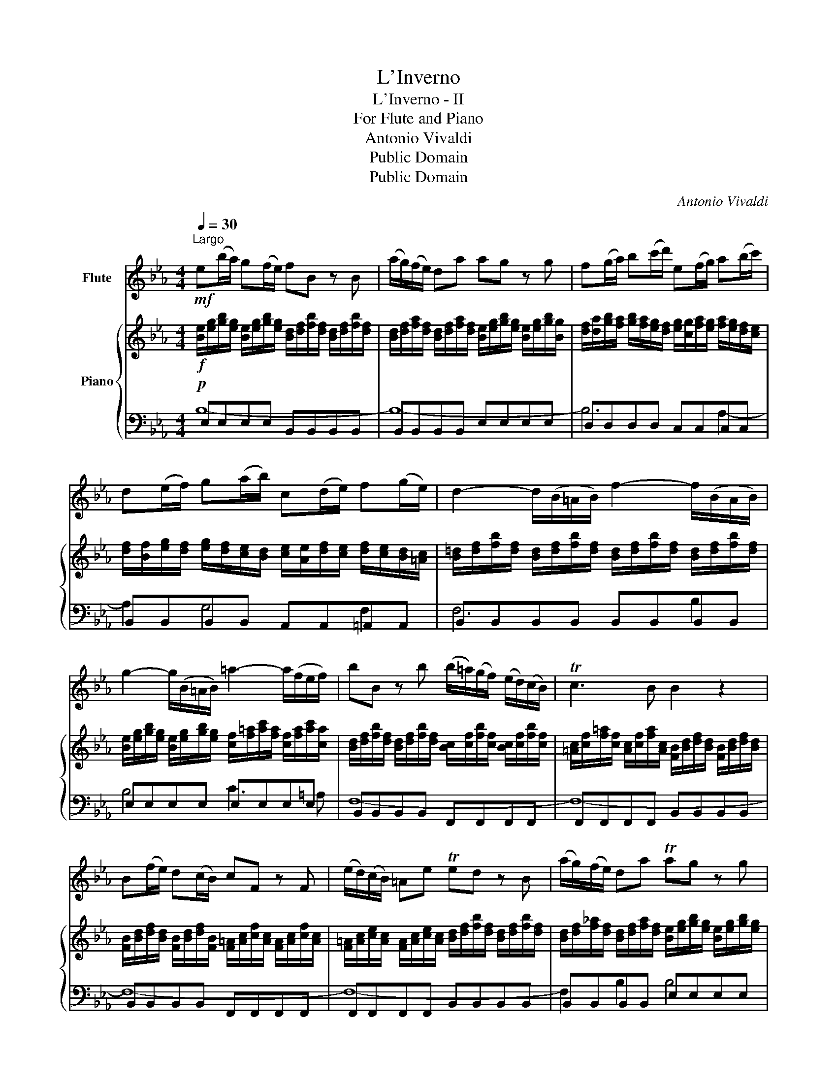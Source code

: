 X:1
T:L'Inverno
T:L'Inverno - II
T:For Flute and Piano
T:Antonio Vivaldi
T:Public Domain
T:Public Domain
C:Antonio Vivaldi
Z:Public Domain
%%score 1 { 2 | ( 3 4 ) }
L:1/8
Q:1/4=30
M:4/4
K:Eb
V:1 treble nm="Flute"
V:2 treble nm="Piano"
V:3 bass 
V:4 bass 
V:1
"^Largo"!mf! e(b/a/) g(f/e/) fB z B | (a/g/)(f/e/) da ag z g | f(g/a/) b(c'/d'/) e(f/g/) a(b/c'/) | %3
 d(e/f/) g(a/b/) c(d/e/) f(g/e/) | d2- d/(B/=A/B/) f2- f/(B/A/B/) | %5
 g2- g/(B/=A/B/) =a2- a/(f/e/f/) | bB z b (b/!courtesy!=a/)(g/f/) (e/d/)(c/B/) | Tc3 B B2 z2 | %8
 B(f/e/) d(c/B/) cF z F | (e/d/)(c/B/) =Ae Ted z B | (a/g/)(f/e/) da Tag z g | %11
 c(d/e/) f(g/a/) d(e/f/) g(a/b/) | e(f/g/) a(b/c'/) d3 (d/e/) | f/(d/c/B/) (g/a/b/)g/ fB z (d/e/) | %14
 f/(d/c/B/) (g/a/b/)g/ fB z (f/b/) | g(f/e/) d>e Te4- | e8 | !fermata!e8 |] %18
V:2
!f! [Be]/[eg]/[gb]/[eg]/ [Be]/[eg]/[gb]/[eg]/ [Bd]/[df]/[fb]/[df]/ [Bd]/[df]/[fb]/[df]/ | %1
 [Bd]/[df]/[fa]/[df]/ [Bd]/[df]/[fa]/[df]/ [Be]/[eg]/[gb]/[eg]/ [Be]/[eg]/[gb]/[Bg]/ | %2
 [df]/[da]/[gb]/[fa]/ [gb]/[fa]/[eg]/[df]/ [eg]/[cg]/[fa]/[eg]/ [fa]/[eg]/[df]/[ce]/ | %3
 [df]/[Bf]/[eg]/[df]/ [eg]/[df]/[ce]/[Bd]/ [ce]/[Ae]/[df]/[ce]/ [df]/[ce]/[Bd]/[=Ac]/ | %4
 [B=d]/[df]/[fb]/[df]/ [Bd]/[df]/[fb]/[df]/ [Bd]/[df]/[fb]/[df]/ [Bd]/[df]/[fb]/[df]/ | %5
 [Be]/[eg]/[gb]/[eg]/ [Be]/[eg]/[gb]/[eg]/ [cf]/[f=a]/[ac']/[fa]/ [cf]/[fa]/[ac']/[ca]/ | %6
 [Bd]/[df]/[fb]/[df]/ [Bd]/[df]/[fb]/[df]/ [Bc]/[cf]/[fb]/[cf]/ [Bc]/[cf]/[fb]/[cf]/ | %7
 [=Ac]/[cf]/[f=a]/[cf]/ [Ac]/[cf]/[fa]/[Ac]/ [FB]/[Bd]/[df]/[Bd]/ [FB]/[Bd]/[df]/[Bd]/ | %8
 [FB]/[Bd]/[df]/[Bd]/ [FB]/[Bd]/[df]/[FB]/ [F=A]/[Ac]/[cf]/[Ac]/ [FA]/[Ac]/[cf]/[Ac]/ | %9
 [F=A]/[Ac]/[ce]/[Ac]/ [FA]/[Ac]/[ce]/[Ac]/ [Bd]/[df]/[fb]/[df]/ [Bd]/[df]/[fb]/[df]/ | %10
 [Bd]/[df]/[f_a]/[df]/ [Bd]/[df]/[fa]/[df]/ [Be]/[eg]/[gb]/[eg]/ [Be]/[eg]/[gb]/[eg]/ | %11
 [ce]/[ea]/[ce]/[ea]/ [cf]/[fa]/[cf]/[fa]/ [df]/[fb]/[df]/[fb]/ [dg]/[gb]/[dg]/[gb]/ | %12
 [eg]/[gc']/[eg]/[gc']/ [ea]/[ac']/[ea]/[ac']/ [Bd]/[df]/[fb]/[df]/ [Bd]/[df]/[fb]/[df]/ | %13
 [Bd]/[df]/[fb]/[df]/ [Be]/[eg]/[gb]/[Be]/ [Bd]/[df]/[fb]/[df]/ [Bd]/[df]/[fb]/[df]/ | %14
 [Bd]/[df]/[fb]/[df]/ [Be]/[eg]/[gb]/[Be]/ [Bd]/[df]/[fb]/[df]/ [Bd]/[df]/[fb]/[Bf]/ | %15
 [Be]/[eg]/[gb]/[Be]/ [Bd]/[df]/[fb]/[df]/ [Be]/[eg]/[gb]/[eg]/ [Be]/[eg]/[gb]/[Be]/ | %16
 [GB]/[Be]/[eg]/[Be]/ [GB]/[Be]/[eg]/[Be]/ [EG]/[GB]/[Be]/[GB]/ [EG]/[GB]/[Be]/[GB]/ | %17
 !fermata![EG]8 |] %18
V:3
!p! E,E,E,E, B,,B,,B,,B,, | B,,B,,B,,B,, E,E,E,E, | D,D,D,D, C,C,C,C, | %3
 B,,B,,B,,B,, A,,A,,=A,,A,, | B,,B,,B,,B,, B,,B,,B,,B,, | E,E,E,E, E,E,E,E, | %6
 B,,B,,B,,B,, F,,F,,F,,F,, | F,,F,,F,,F,, B,,B,,B,,B,, | B,,B,,B,,B,, F,,F,,F,,F,, | %9
 F,,F,,F,,F,, B,,B,,B,,B,, | B,,B,,B,,B,, E,E,E,E, | A,,A,,A,,A,, B,,B,,B,,B,, | %12
 C,C,C,C, B,,B,,B,,B,, | B,,B,,B,,B,, B,,B,,B,,B,, | B,,B,,B,,B,, B,,B,,B,,B,, | %15
 E,,E,,B,,B,, E,,E,,E,,E,, | E,,E,,E,,E,, E,,E,,E,,E,, | E,,8 |] %18
V:4
 B,8- | B,8- | B,6 A,2- | A,2 G,4 F,2 | F,6 B,2 | B,4 C3 =A, | F,8- | F,8- | F,8- | F,8- | %10
 F,2 B,2 B,4 | C4 D4 | E,4 F,4 | B,8- | (B,8 | B,,8-) | B,,8- | B,,8 |] %18

